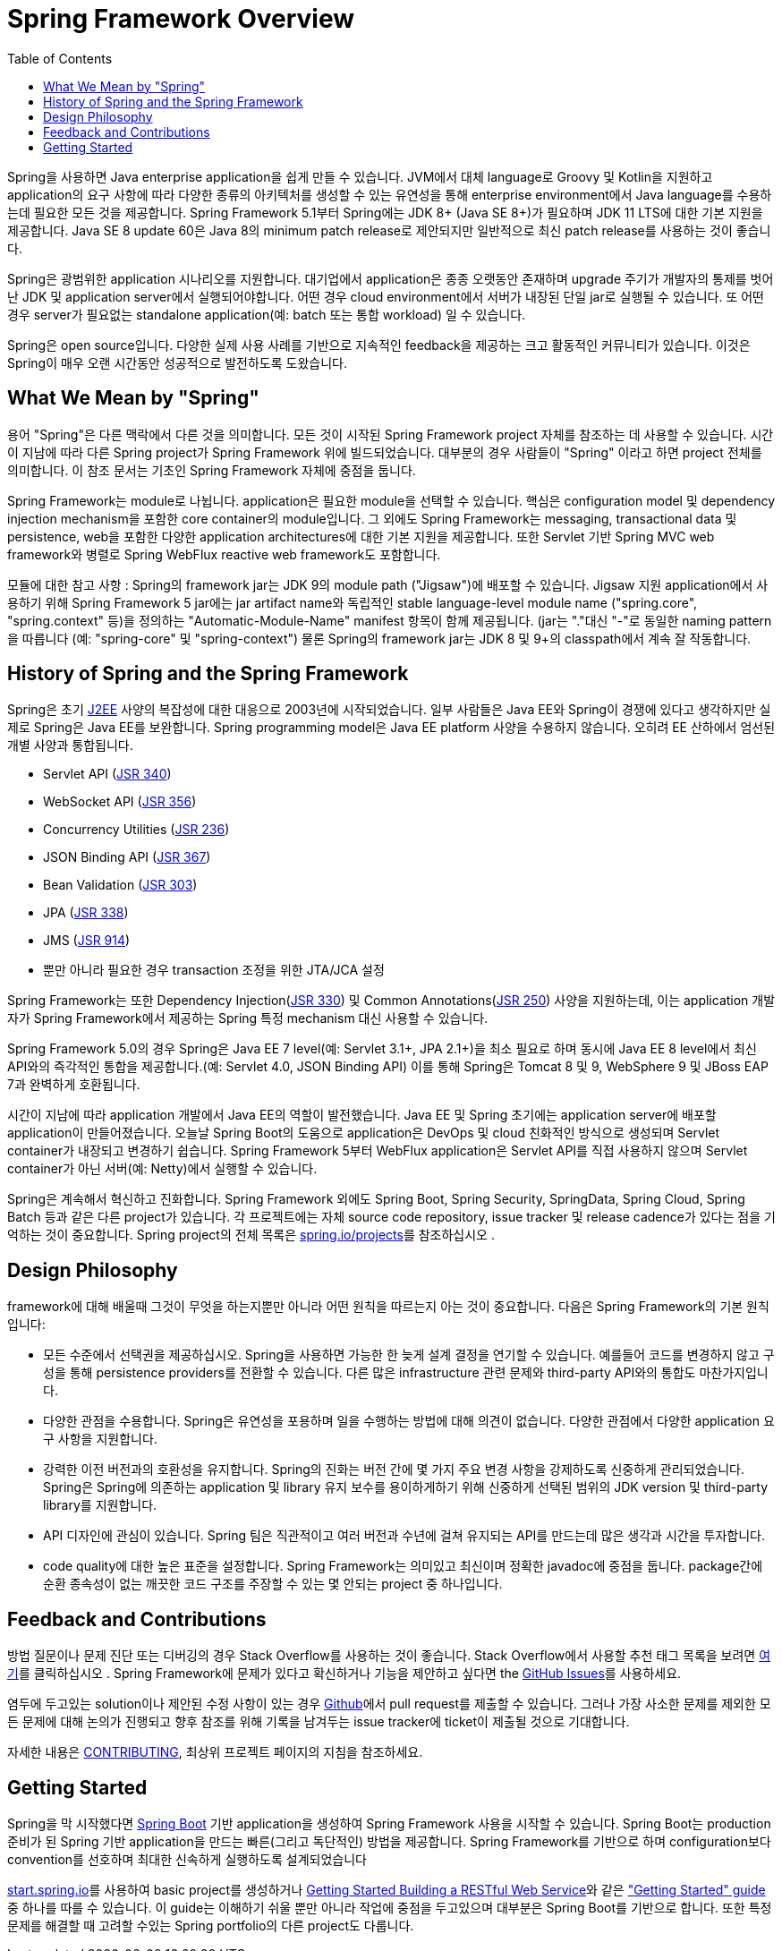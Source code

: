 [[overview]]
= Spring Framework Overview
:toc: left
:toclevels: 1
:docinfo1:

Spring을 사용하면 Java enterprise application을 쉽게 만들 수 있습니다.
JVM에서 대체 language로 Groovy 및 Kotlin을 지원하고 application의 요구 사항에 따라 다양한 종류의 아키텍처를 생성할 수 있는 유연성을 통해 enterprise environment에서 Java language를 수용하는데 필요한 모든 것을 제공합니다.
Spring Framework 5.1부터 Spring에는 JDK 8+ (Java SE 8+)가 필요하며 JDK 11 LTS에 대한 기본 지원을 제공합니다.
Java SE 8 update 60은 Java 8의 minimum patch release로 제안되지만 일반적으로 최신 patch release를 사용하는 것이 좋습니다.

Spring은 광범위한 application 시나리오를 지원합니다.
대기업에서 application은 종종 오랫동안 존재하며 upgrade 주기가 개발자의 통제를 벗어난 JDK 및 application server에서 실행되어야합니다.
어떤 경우 cloud environment에서 서버가 내장된 단일 jar로 실행될 수 있습니다.
또 어떤 경우 server가 필요없는 standalone application(예: batch 또는 통합 workload) 일 수 있습니다.

Spring은 open source입니다.
다양한 실제 사용 사례를 기반으로 지속적인 feedback을 제공하는 크고 활동적인 커뮤니티가 있습니다.
이것은 Spring이 매우 오랜 시간동안 성공적으로 발전하도록 도왔습니다.



[[overview-spring]]
== What We Mean by "Spring"

용어 "Spring"은 다른 맥락에서 다른 것을 의미합니다.
모든 것이 시작된 Spring Framework project 자체를 참조하는 데 사용할 수 있습니다.
시간이 지남에 따라 다른 Spring project가 Spring Framework 위에 빌드되었습니다.
대부분의 경우 사람들이 "Spring" 이라고 하면 project 전체를 의미합니다.
이 참조 문서는 기초인 Spring Framework 자체에 중점을 둡니다.

Spring Framework는 module로 나뉩니다.
application은 필요한 module을 선택할 수 있습니다.
핵심은 configuration model 및 dependency injection mechanism을 포함한 core container의 module입니다.
그 외에도 Spring Framework는 messaging, transactional data 및 persistence, web을 포함한 다양한 application architectures에 대한 기본 지원을 제공합니다.
또한 Servlet 기반 Spring MVC web framework와 병렬로 Spring WebFlux reactive web framework도 포함합니다.

모듈에 대한 참고 사항 : Spring의 framework jar는 JDK 9의 module path ("Jigsaw")에 배포할 수 있습니다.
Jigsaw 지원 application에서 사용하기 위해 Spring Framework 5 jar에는 jar artifact name와 독립적인 stable language-level module name ("spring.core", "spring.context" 등)을 정의하는 "Automatic-Module-Name" manifest 항목이 함께 제공됩니다. (jar는 "."대신 "-"로 동일한 naming pattern을 따릅니다 (예: "spring-core" 및 "spring-context")
물론 Spring의 framework jar는 JDK 8 및 9+의 classpath에서 계속 잘 작동합니다.




[[overview-history]]
== History of Spring and the Spring Framework

Spring은 초기 https://en.wikipedia.org/wiki/Java_Platform,_Enterprise_Edition[J2EE] 사양의 복잡성에 대한 대응으로 2003년에 시작되었습니다.
일부 사람들은 Java EE와 Spring이 경쟁에 있다고 생각하지만 실제로 Spring은 Java EE를 보완합니다.
Spring programming model은 Java EE platform 사양을 수용하지 않습니다.
오히려 EE 산하에서 엄선된 개별 사양과 통합됩니다.

* Servlet API (https://jcp.org/en/jsr/detail?id=340[JSR 340])
* WebSocket API (https://www.jcp.org/en/jsr/detail?id=356[JSR 356])
* Concurrency Utilities (https://www.jcp.org/en/jsr/detail?id=236[JSR 236])
* JSON Binding API (https://jcp.org/en/jsr/detail?id=367[JSR 367])
* Bean Validation (https://jcp.org/en/jsr/detail?id=303[JSR 303])
* JPA (https://jcp.org/en/jsr/detail?id=338[JSR 338])
* JMS (https://jcp.org/en/jsr/detail?id=914[JSR 914])
* 뿐만 아니라 필요한 경우 transaction 조정을 위한 JTA/JCA 설정

Spring Framework는 또한 Dependency Injection(https://www.jcp.org/en/jsr/detail?id=330[JSR 330]) 및 Common Annotations(https://jcp.org/en/jsr/detail?id=250[JSR 250]) 사양을 지원하는데, 이는 application 개발자가 Spring Framework에서 제공하는 Spring 특정 mechanism 대신 사용할 수 있습니다.

Spring Framework 5.0의 경우 Spring은 Java EE 7 level(예: Servlet 3.1+, JPA 2.1+)을 최소 필요로 하며 동시에 Java EE 8 level에서 최신 API와의 즉각적인 통합을 제공합니다.(예: Servlet 4.0, JSON Binding API)
이를 통해 Spring은 Tomcat 8 및 9, WebSphere 9 및 JBoss EAP 7과 완벽하게 호환됩니다.

시간이 지남에 따라 application 개발에서 Java EE의 역할이 발전했습니다.
Java EE 및 Spring 초기에는 application server에 배포할 application이 만들어졌습니다.
오늘날 Spring Boot의 도움으로 application은 DevOps 및 cloud 친화적인 방식으로 생성되며 Servlet container가 내장되고 변경하기 쉽습니다.
Spring Framework 5부터 WebFlux application은 Servlet API를 직접 사용하지 않으며 Servlet container가 아닌 서버(예: Netty)에서 실행할 수 있습니다.

Spring은 계속해서 혁신하고 진화합니다.
Spring Framework 외에도 Spring Boot, Spring Security, SpringData, Spring Cloud, Spring Batch 등과 같은 다른 project가 있습니다.
각 프로젝트에는 자체 source code repository, issue tracker 및 release cadence가 있다는 점을 기억하는 것이 중요합니다.
Spring project의 전체 목록은 https://spring.io/projects[spring.io/projects]를 참조하십시오 .



[[overview-philosophy]]
== Design Philosophy

framework에 대해 배울때 그것이 무엇을 하는지뿐만 아니라 어떤 원칙을 따르는지 아는 것이 중요합니다.
다음은 Spring Framework의 기본 원칙입니다:

* 모든 수준에서 선택권을 제공하십시오.
Spring을 사용하면 가능한 한 늦게 설계 결정을 연기할 수 있습니다.
예를들어 코드를 변경하지 않고 구성을 통해 persistence providers를 전환할 수 있습니다.
다른 많은 infrastructure 관련 문제와 third-party API와의 통합도 마찬가지입니다.
* 다양한 관점을 수용합니다.
Spring은 유연성을 포용하며 일을 수행하는 방법에 대해 의견이 없습니다.
다양한 관점에서 다양한 application 요구 사항을 지원합니다.
* 강력한 이전 버전과의 호환성을 유지합니다.
Spring의 진화는 버전 간에 몇 가지 주요 변경 사항을 강제하도록 신중하게 관리되었습니다.
Spring은 Spring에 의존하는 application 및 library 유지 보수를 용이하게하기 위해 신중하게 선택된 범위의 JDK version 및 third-party library를 지원합니다.
* API 디자인에 관심이 있습니다.
Spring 팀은 직관적이고 여러 버전과 수년에 걸쳐 유지되는 API를 만드는데 많은 생각과 시간을 투자합니다.
* code quality에 대한 높은 표준을 설정합니다.
Spring Framework는 의미있고 최신이며 정확한 javadoc에 중점을 둡니다.
package간에 순환 종속성이 없는 깨끗한 코드 구조를 주장할 수 있는 몇 안되는 project 중 하나입니다.



[[overview-feedback]]
== Feedback and Contributions

방법 질문이나 문제 진단 또는 디버깅의 경우 Stack Overflow를 사용하는 것이 좋습니다.
Stack Overflow에서 사용할 추천 태그 목록을 보려면 https://stackoverflow.com/questions/tagged/spring+or+spring-mvc+or+spring-aop+or+spring-jdbc+or+spring-r2dbc+or+spring-transactions+or+spring-annotations+or+spring-jms+or+spring-el+or+spring-test+or+spring+or+spring-remoting+or+spring-orm+or+spring-jmx+or+spring-cache+or+spring-webflux+or+spring-rsocket?tab=Newest[여기]를 클릭하십시오 .
Spring Framework에 문제가 있다고 확신하거나 기능을 제안하고 싶다면 the https://github.com/spring-projects/spring-framework/issues[GitHub Issues]를 사용하세요.

염두에 두고있는 solution이나 제안된 수정 사항이 있는 경우 https://github.com/spring-projects/spring-framework[Github]에서 pull request를 제출할 수 있습니다.
그러나 가장 사소한 문제를 제외한 모든 문제에 대해 논의가 진행되고 향후 참조를 위해 기록을 남겨두는 issue tracker에 ticket이 제출될 것으로 기대합니다.

자세한 내용은 https://github.com/spring-projects/spring-framework/blob/master/CONTRIBUTING.md[CONTRIBUTING], 최상위 프로젝트 페이지의 지침을 참조하세요.



[[overview-getting-started]]
== Getting Started

Spring을 막 시작했다면 https://projects.spring.io/spring-boot/[Spring Boot] 기반 application을 생성하여 Spring Framework 사용을 시작할 수 있습니다.
Spring Boot는 production 준비가 된 Spring 기반 application을 만드는 빠른(그리고 독단적인) 방법을 제공합니다.
Spring Framework를 기반으로 하며 configuration보다 convention를 선호하며 최대한 신속하게 실행하도록 설계되었습니다

https://start.spring.io/[start.spring.io]를 사용하여 basic project를 생성하거나 https://spring.io/guides/gs/rest-service/[Getting Started Building a RESTful Web Service]와 같은 https://spring.io/guides["Getting Started" guide] 중 하나를 따를 수 있습니다.
이 guide는 이해하기 쉬울 뿐만 아니라 작업에 중점을 두고있으며 대부분은 Spring Boot를 기반으로 합니다.
또한 특정 문제를 해결할 때 고려할 수있는 Spring portfolio의 다른 project도 다룹니다.
